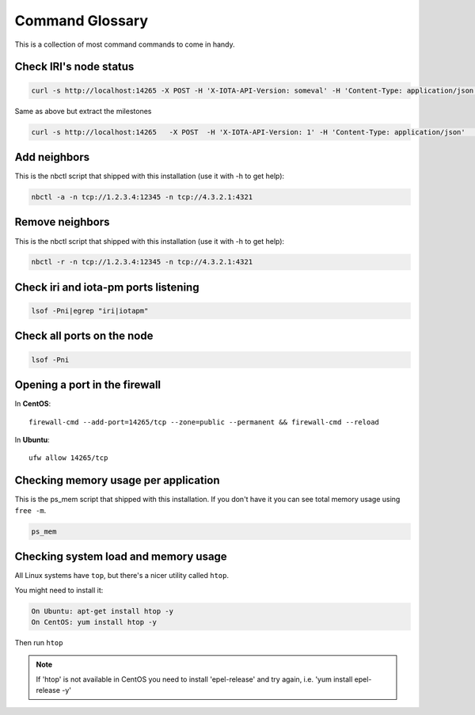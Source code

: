 .. _glossary:

Command Glossary
****************
This is a collection of most command commands to come in handy.

Check IRI's node status
=======================

.. code:: bash

   curl -s http://localhost:14265 -X POST -H 'X-IOTA-API-Version: someval' -H 'Content-Type: application/json' -d '{"command": "getNodeInfo"}' | jq

Same as above but extract the milestones

.. code:: bash

   curl -s http://localhost:14265   -X POST  -H 'X-IOTA-API-Version: 1' -H 'Content-Type: application/json'   -d '{"command": "getNodeInfo"}'|python -m json.tool|egrep "latestSolidSubtangleMilestoneIndex|latestMilestoneIndex"


Add neighbors
=============

This is the nbctl script that shipped with this installation (use it with -h to get help):

.. code:: bash

   nbctl -a -n tcp://1.2.3.4:12345 -n tcp://4.3.2.1:4321


Remove neighbors
================

This is the nbctl script that shipped with this installation (use it with -h to get help):

.. code:: bash

   nbctl -r -n tcp://1.2.3.4:12345 -n tcp://4.3.2.1:4321


Check iri and iota-pm ports listening
======================================

.. code:: bash

   lsof -Pni|egrep "iri|iotapm"


Check all ports on the node
===========================

.. code:: bash

   lsof -Pni


Opening a port in the firewall
==============================

In **CentOS**::

  firewall-cmd --add-port=14265/tcp --zone=public --permanent && firewall-cmd --reload

In **Ubuntu**::

  ufw allow 14265/tcp


Checking memory usage per application
=====================================

This is the ps_mem script that shipped with this installation. If you don't have it you can see total memory usage using ``free -m``.

.. code:: bash

   ps_mem


Checking system load and memory usage
=====================================

All Linux systems have ``top``, but there's a nicer utility called ``htop``.

You might need to install it:

.. code:: bash

   On Ubuntu: apt-get install htop -y
   On CentOS: yum install htop -y


Then run ``htop``

.. note::

  If 'htop' is not available in CentOS you need to install 'epel-release' and try again, i.e. 'yum install epel-release -y'



